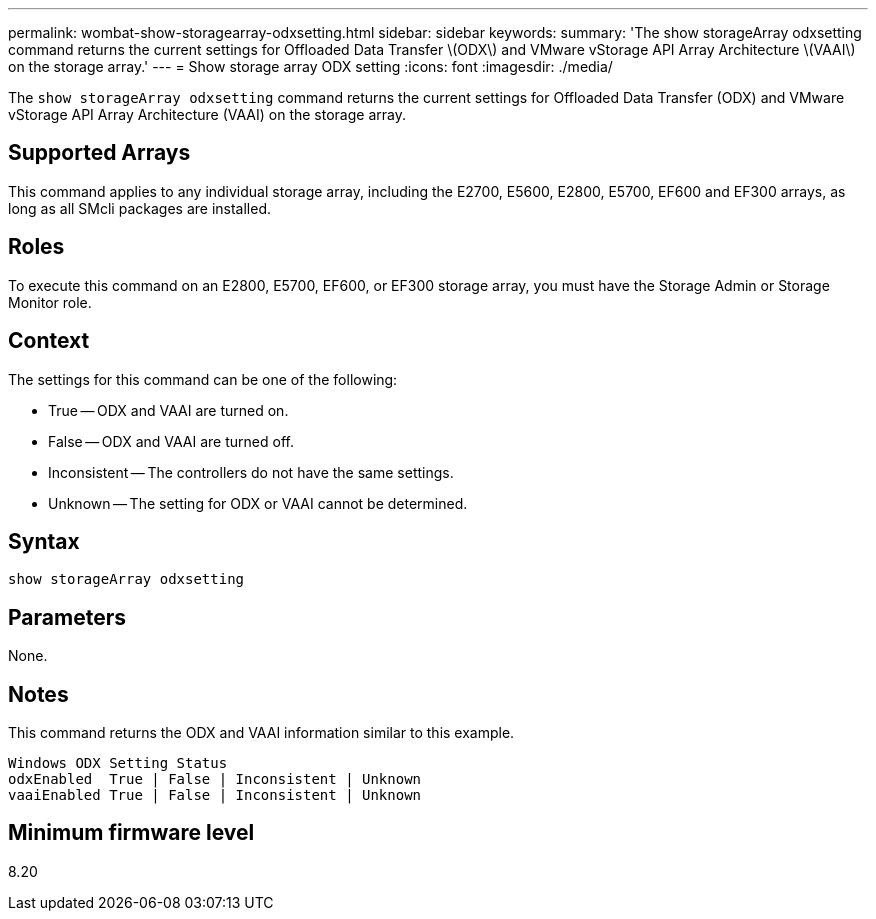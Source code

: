 ---
permalink: wombat-show-storagearray-odxsetting.html
sidebar: sidebar
keywords: 
summary: 'The show storageArray odxsetting command returns the current settings for Offloaded Data Transfer \(ODX\) and VMware vStorage API Array Architecture \(VAAI\) on the storage array.'
---
= Show storage array ODX setting
:icons: font
:imagesdir: ./media/

[.lead]
The `show storageArray odxsetting` command returns the current settings for Offloaded Data Transfer (ODX) and VMware vStorage API Array Architecture (VAAI) on the storage array.

== Supported Arrays

This command applies to any individual storage array, including the E2700, E5600, E2800, E5700, EF600 and EF300 arrays, as long as all SMcli packages are installed.

== Roles

To execute this command on an E2800, E5700, EF600, or EF300 storage array, you must have the Storage Admin or Storage Monitor role.

== Context

The settings for this command can be one of the following:

* True -- ODX and VAAI are turned on.
* False -- ODX and VAAI are turned off.
* Inconsistent -- The controllers do not have the same settings.
* Unknown -- The setting for ODX or VAAI cannot be determined.

== Syntax

----
show storageArray odxsetting
----

== Parameters

None.

== Notes

This command returns the ODX and VAAI information similar to this example.

----
Windows ODX Setting Status
odxEnabled  True | False | Inconsistent | Unknown
vaaiEnabled True | False | Inconsistent | Unknown
----

== Minimum firmware level

8.20
